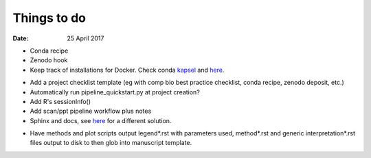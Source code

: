 ############
Things to do
############

:Date: 25 April 2017


- Conda recipe
- Zenodo hook
- Keep track of installations for Docker. Check conda kapsel_ and here__.

.. _kapsel: https://conda.io/docs/kapsel/

__ https://github.com/conda/kapsel

- Add a project checklist template (eg with comp bio best practice checklist, conda recipe, zenodo deposit, etc.)
- Automatically run pipeline_quickstart.py at project creation?
- Add R's sessionInfo()
- Add scan/ppt pipeline workflow plus notes
- Sphinx and docs, see here__ for a different solution.

__ https://daler.github.io/sphinxdoc-test/includeme.html

- Have methods and plot scripts output legend\*.rst with parameters used, method\*.rst and generic interpretation\*.rst files output to disk to then glob into manuscript template.
